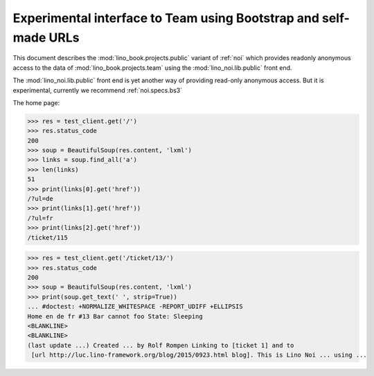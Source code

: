 .. doctest docs/specs/noi/public.rst
.. _noi.specs.public:

=================================================================
Experimental interface to Team using Bootstrap and self-made URLs
=================================================================

.. doctest init:

    >>> from lino import startup
    >>> startup('lino_book.projects.public.settings.demo')
    >>> from lino.api.doctest import *

This document describes the :mod:`lino_book.projects.public` variant of
:ref:`noi` which provides readonly anonymous access to the data of
:mod:`lino_book.projects.team` using the :mod:`lino_noi.lib.public`
front end.

The :mod:`lino_noi.lib.public` front end is yet another way of
providing read-only anonymous access.  But it is experimental,
currently we recommend :ref:`noi.specs.bs3`


.. contents::
  :local:

The home page:

>>> res = test_client.get('/')
>>> res.status_code
200
>>> soup = BeautifulSoup(res.content, 'lxml')
>>> links = soup.find_all('a')
>>> len(links)
51
>>> print(links[0].get('href'))
/?ul=de
>>> print(links[1].get('href'))
/?ul=fr
>>> print(links[2].get('href'))
/ticket/115


>>> res = test_client.get('/ticket/13/')
>>> res.status_code
200
>>> soup = BeautifulSoup(res.content, 'lxml')
>>> print(soup.get_text(' ', strip=True))
... #doctest: +NORMALIZE_WHITESPACE -REPORT_UDIFF +ELLIPSIS
Home en de fr #13 Bar cannot foo State: Sleeping
<BLANKLINE>
<BLANKLINE>
(last update ...) Created ... by Rolf Rompen Linking to [ticket 1] and to
 [url http://luc.lino-framework.org/blog/2015/0923.html blog]. This is Lino Noi ... using ...
